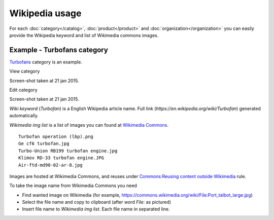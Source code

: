 ===============
Wikipedia usage
===============

For each :doc:`category</catalog>`, :doc:`product</product>` and :doc:`organization</organization>` you can easily provide the Wikipedia keyword and list of Wikimedia commons images.

Example - Turbofans category
----------------------------

`Turbofans <http://www.naiveshark.com/product/category/7/>`_ category is an example.

View category

.. image:: img/site/category/Turbofans_NaiveShark.png

Screen-shot taken at 21 jan 2015.

Edit category

.. image:: img/site/category/Edit_category_Turbofans_NaiveShark.png

Screen-shot taken at 21 jan 2015.

`Wiki keyword` (`Turbofan`) is a English Wikipedia article name. Full link (`https://en.wikipedia.org/wiki/Turbofan`) generated automatically.

`Wikimedia img list` is a list of images you can found at `Wikimedia Commons <https://commons.wikimedia.org/>`_.

::

     Turbofan operation (lbp).png
     Ge cf6 turbofan.jpg
     Turbo-Union RB199 turbofan engine.jpg
     Klimov RD-33 turbofan engine.JPG
     Air-ftd-md90-02-ar-8.jpg

Images are hosted at Wikimedia Commons, and reuses under `Commons:Reusing content outside Wikimedia <https://commons.wikimedia.org/wiki/Commons:Reusing_content_outside_Wikimedia>`_ rule.

To take the image name from Wikimedia Commons you need

* Find wanted image on Wikimedia (for example, `<https://commons.wikimedia.org/wiki/File:Port_talbot_large.jpg>`_)
* Select the file name and copy to clipboard (after word `File:` as pictured)
* Insert file name to `Wikimedia img list`. Each file name in separated line.

.. image:: img/site/wiki/File_Port_talbot_large_WikimediaCommons.png